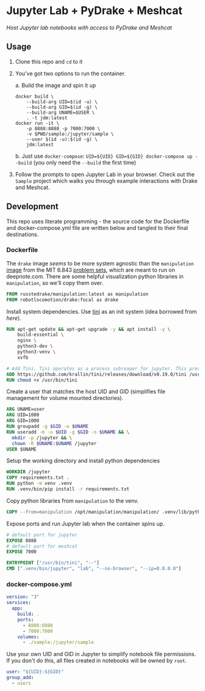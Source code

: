 * Jupyter Lab + PyDrake + Meshcat

/Host Jupyter lab notebooks with access to PyDrake and Meshcat/

** Usage

1. Clone this repo and ~cd~ to it

2. You've got two options to run the container.

   a. Build the image and spin it up
      #+begin_src shell :tangle no :padline no
      docker build \
          --build-arg UID=$(id -u) \
          --build-arg GID=$(id -g) \
          --build-arg UNAME=$USER \
          . -t jdm:latest
      docker run -it \
          -p 8888:8888 -p 7000:7000 \
          -v $PWD/sample:/jupyter/sample \
          --user $(id -u):$(id -g) \
          jdm:latest
      #+end_src
   b. Just use ~docker-compose~: ~UID=${UID} GID=${GID} docker-compose up --build~ (you only need the ~--build~ the first time)

3. Follow the prompts to open Jupyter Lab in your browser. Check out the =Sample= project which walks you through example interactions with Drake and Meshcat.

** Development

This repo uses literate programming - the source code for the Dockerfile and docker-compose.yml file are written below and tangled to their final destinations.

*** Dockerfile

The =drake= image /seems/ to be more system agnostic than the =manipulation= [[https://github.com/RussTedrake/manipulation/blob/master/setup/docker/Dockerfile][image]] from the MIT 6.843 [[https://manipulation.mit.edu/Fall2021/index.html#readings/assignments][problem sets]], which are meant to run on deepnote.com. There are some helpful visualization python libraries in =manipulation=, so we'll copy them over.

# see
#+begin_src dockerfile :tangle Dockerfile
FROM russtedrake/manipulation:latest as manipulation
FROM robotlocomotion/drake:focal as drake
#+end_src

Install system dependencies. Use [[https://github.com/krallin/tini][tini]] as an init system (idea borrowed from [[p][here]]).

#+begin_src dockerfile :tangle Dockerfile
RUN apt-get update && apt-get upgrade -y && apt install -y \
    build-essential \
    nginx \
    python3-dev \
    python3-venv \
    xvfb

# Add Tini. Tini operates as a process subreaper for jupyter. This prevents kernel crashes.
ADD https://github.com/krallin/tini/releases/download/v0.19.0/tini /usr/bin/tini
RUN chmod +x /usr/bin/tini
#+end_src

Create a user that matches the host UID and GID (simplifies file management for volume mounted directories).

#+begin_src dockerfile :tangle Dockerfile
ARG UNAME=user
ARG UID=1000
ARG GID=1000
RUN groupadd -g $GID -o $UNAME
RUN useradd -m -u $UID -g $GID -o $UNAME && \
  mkdir -p /jupyter && \
  chown -R $UNAME:$UNAME /jupyter
USER $UNAME
#+end_src

Setup the working directory and install python dependencies

#+begin_src dockerfile :tangle Dockerfile
WORKDIR /jupyter
COPY requirements.txt .
RUN python -m venv .venv
RUN .venv/bin/pip install -r requirements.txt
#+end_src

Copy python libraries from =manipulation= to the venv.

#+begin_src dockerfile :tangle Dockerfile
COPY --from=manipulation /opt/manipulation/manipulation/ .venv/lib/python3.8/site-packages/manipulation
#+end_src

Expose ports and run Jupyter lab when the container spins up.

#+begin_src dockerfile :tangle Dockerfile
# default port for jupyter
EXPOSE 8888
# default port for meshcat
EXPOSE 7000

ENTRYPOINT ["/usr/bin/tini", "--"]
CMD [".venv/bin/jupyter", "lab", "--no-browser", "--ip=0.0.0.0"]
#+end_src

*** docker-compose.yml

#+begin_src yaml :tangle docker-compose.yml :padline no
version: "3"
services:
  app:
    build: .
    ports:
      - 8888:8888
      - 7000:7000
    volumes:
      - ./sample:/jupyter/sample
#+end_src

Use your own UID and GID in Jupyter to simplify notebook file permissions. If you don't do this, all files created in notebooks will be owned by =root=.

#+begin_src yaml :tangle docker-compose.yml :padline no
    user: "${UID}:${GID}"
    group_add:
      - users
    #+end_src
